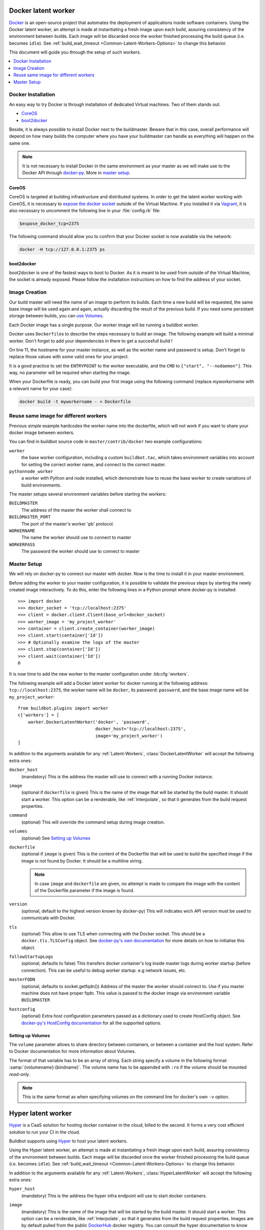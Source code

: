 .. index::
    Docker
    Workers; Docker

.. bb:worker:: DockerLatentWorker

Docker latent worker
====================

.. @cindex DockerLatentWorker
.. py:class:: buildbot.worker.docker.DockerLatentWorker

Docker_ is an open-source project that automates the deployment of applications inside software containers.
Using the Docker latent worker, an attempt is made at instantiating a fresh image upon each build, assuring consistency of the environment between builds.
Each image will be discarded once the worker finished processing the build queue (i.e. becomes ``idle``).
See :ref:`build_wait_timeout <Common-Latent-Workers-Options>` to change this behavior.

This document will guide you through the setup of such workers.

.. contents::
   :depth: 1
   :local:

.. _Docker: https://docker.com

Docker Installation
-------------------

An easy way to try Docker is through installation of dedicated Virtual machines.
Two of them stands out:

- CoreOS_
- boot2docker_

Beside, it is always possible to install Docker next to the buildmaster.
Beware that in this case, overall performance will depend on how many builds the computer where you have your buildmaster can handle as everything will happen on the same one.

.. note::
    It is not necessary to install Docker in the same environment as your master as we will make use to the Docker API through docker-py_.
    More in `master setup`_.

.. _CoreOS: https://coreos.com/
.. _boot2docker: http://boot2docker.io/
.. _docker-py: https://pypi.python.org/pypi/docker-py

CoreOS
......

CoreOS is targeted at building infrastructure and distributed systems.
In order to get the latent worker working with CoreOS, it is necessary to `expose the docker socket`_ outside of the Virtual Machine.
If you installed it via Vagrant_, it is also necessary to uncomment the following line in your :file:`config.rb` file:

.. code-block:: ruby

    $expose_docker_tcp=2375

The following command should allow you to confirm that your Docker socket is now available via the network:


.. code-block:: bash

    docker -H tcp://127.0.0.1:2375 ps

.. _`expose the docker socket`: https://coreos.com/docs/launching-containers/building/customizing-docker/
.. _Vagrant: https://coreos.com/docs/running-coreos/platforms/vagrant/

boot2docker
...........

boot2docker is one of the fastest ways to boot to Docker.
As it is meant to be used from outside of the Virtual Machine, the socket is already exposed.
Please follow the installation instructions on how to find the address of your socket.

Image Creation
--------------

Our build master will need the name of an image to perform its builds.
Each time a new build will be requested, the same base image will be used again and again, actually discarding the result of the previous build.
If you need some persistant storage between builds, you can `use Volumes <setting up volumes>`_.

Each Docker image has a single purpose.
Our worker image will be running a buildbot worker.

Docker uses ``Dockerfile``\s to describe the steps necessary to build an image.
The following example will build a minimal worker.
Don't forget to add your dependencies in there to get a succesfull build !

..
    XXX(sa2ajj): with Pygments 2.0 or better the following 'none' can be replaced with Docker to get proper syntax highlighting.

.. code-block:: none
    :linenos:
    :emphasize-lines: 11

    FROM debian:stable
    RUN apt-get update && apt-get install -y \
       python-dev \
       python-pip
    RUN pip install buildbot-worker
    RUN groupadd -r buildbot && useradd -r -g buildbot buildbot
    RUN mkdir /worker && chown buildbot:buildbot /worker
    # Install your build-dependencies here ...
    USER buildbot
    WORKDIR /worker
    RUN buildbot-worker create-worker . <master-hostname> <workername> <workerpassword>
    ENTRYPOINT ["/usr/local/bin/buildbot-worker"]
    CMD ["start", "--nodaemon"]

On line 11, the hostname for your master instance, as well as the worker name and password is setup.
Don't forget to replace those values with some valid ones for your project.

It is a good practice to set the ``ENTRYPOINT`` to the worker executable, and the ``CMD`` to ``["start", "--nodaemon"]``.
This way, no parameter will be required when starting the image.

When your Dockerfile is ready, you can build your first image using the following command (replace *myworkername* with a relevant name for your case):

.. code-block:: bash

    docker build -t myworkername - < Dockerfile

Reuse same image for different workers
--------------------------------------

Previous simple example hardcodes the worker name into the dockerfile, which will not work if you want to share your docker image between workers.

You can find in buildbot source code in ``master/contrib/docker`` two example configurations:

``worker``
    the base worker configuration, including a custom ``buildbot.tac``, which takes environment variables into account for setting the correct worker name, and connect to the correct master.

``pythonnode_worker``
    a worker with Python and node installed, which demonstrate how to reuse the base worker to create variations of build environments.

The master setups several environment variables before starting the workers:

``BUILDMASTER``
    The address of the master the worker shall connect to

``BUILDMASTER_PORT``
    The port of the master's worker 'pb' protocol.

``WORKERNAME``
    The name the worker should use to connect to master

``WORKERPASS``
    The password the worker should use to connect to master

Master Setup
------------

We will rely on docker-py to connect our master with docker.
Now is the time to install it in your master environment.

Before adding the worker to your master configuration, it is possible to validate the previous steps by starting the newly created image interactively.
To do this, enter the following lines in a Python prompt where docker-py is installed::

    >>> import docker
    >>> docker_socket = 'tcp://localhost:2375'
    >>> client = docker.client.Client(base_url=docker_socket)
    >>> worker_image = 'my_project_worker'
    >>> container = client.create_container(worker_image)
    >>> client.start(container['Id'])
    >>> # Optionally examine the logs of the master
    >>> client.stop(container['Id'])
    >>> client.wait(container['Id'])
    0

It is now time to add the new worker to the master configuration under :bb:cfg:`workers`.

The following example will add a Docker latent worker for docker running at the following address: ``tcp://localhost:2375``, the worker name will be ``docker``, its password: ``password``, and the base image name will be ``my_project_worker``::

    from buildbot.plugins import worker
    c['workers'] = [
        worker.DockerLatentWorker('docker', 'password',
                                  docker_host='tcp://localhost:2375',
                                  image='my_project_worker')
    ]

In addition to the arguments available for any :ref:`Latent-Workers`, :class:`DockerLatentWorker` will accept the following extra ones:

``docker_host``
    (mandatory)
    This is the address the master will use to connect with a running Docker instance.

``image``
    (optional if ``dockerfile`` is given)
    This is the name of the image that will be started by the build master. It should start a worker.
    This option can be a renderable, like :ref:`Interpolate`, so that it generates from the build request properties.

``command``
    (optional)
    This will override the command setup during image creation.

``volumes``
    (optional)
    See `Setting up Volumes`_

``dockerfile``
    (optional if ``image`` is given)
    This is the content of the Dockerfile that will be used to build the specified image if the image is not found by Docker.
    It should be a multiline string.

    .. note:: In case ``image`` and ``dockerfile`` are given, no attempt is made to compare the image with the content of the Dockerfile parameter if the image is found.

``version``
    (optional, default to the highest version known by docker-py)
    This will indicates wich API version must be used to communicate with Docker.

``tls``
    (optional)
    This allow to use TLS when connecting with the Docker socket.
    This should be a ``docker.tls.TLSConfig`` object.
    See `docker-py's own documentation <https://docker-py.readthedocs.io/en/latest/tls/>`_ for more details on how to initialise this object.

``followStartupLogs``
    (optional, defaults to false)
    This transfers docker container's log inside master logs during worker startup (before connection). This can be useful to debug worker startup. e.g network issues, etc.

``masterFQDN``
    (optional, defaults to socket.getfqdn())
    Address of the master the worker should connect to. Use if you master machine does not have proper fqdn.
    This value is passed to the docker image via environment variable ``BUILDMASTER``

``hostconfig``
    (optional)
    Extra host configuration parameters passed as a dictionary used to create HostConfig object. See `docker-py's HostConfig documentation <https://docker-py.readthedocs.io/en/latest/hostconfig/>`_ for all the supported options.

Setting up Volumes
..................

The ``volume`` parameter allows to share directory between containers, or between a container and the host system.
Refer to Docker documentation for more information about Volumes.

The format of that variable has to be an array of string.
Each string specify a volume in the following format: :samp:`{volumename}:{bindname}`.
The volume name has to be appended with ``:ro`` if the volume should be mounted *read-only*.

.. note:: This is the same format as when specifying volumes on the command line for docker's own ``-v`` option.

Hyper latent worker
===================

Hyper_ is a CaaS solution for hosting docker container in the cloud, billed to the second.
It forms a very cost efficient solution to run your CI in the cloud.

Buildbot supports using Hyper_ to host your latent workers.

.. @cindex HyperLatentWorker
.. py:class:: buildbot.worker.hyper.HyperLatentWorker

Using the Hyper latent worker, an attempt is made at instantiating a fresh image upon each build, assuring consistency of the environment between builds.
Each image will be discarded once the worker finished processing the build queue (i.e. becomes ``idle``).
See :ref:`build_wait_timeout <Common-Latent-Workers-Options>` to change this behavior.

.. _Hyper: https://hyper.sh


In addition to the arguments available for any :ref:`Latent-Workers`, :class:`HyperLatentWorker` will accept the following extra ones:

``hyper_host``
    (mandatory)
    This is the address the hyper infra endpoint will use to start docker containers.

``image``
    (mandatory)
    This is the name of the image that will be started by the build master. It should start a worker.
    This option can be a renderable, like :ref:`Interpolate`, so that it generates from the build request properties.
    Images are by default pulled from the public DockerHub_ docker registry.
    You can consult the hyper documentation to know how to configure a custom registry.
    HyperLatentWorker does not support starting a worker built from a Dockerfile.

``masterFQDN``
    (optional, defaults to socket.getfqdn())
    Address of the master the worker should connect to. Use if you master machine does not have proper fqdn.
    This value is passed to the docker image via environment variable ``BUILDMASTER``

    If the value contains a colon (``:``), then BUILDMASTER and BUILDMASTER_PORT environment variables will be passed, following scheme: ``masterFQDN="$BUILDMASTER:$BUILDMASTER_PORT"``

    This feature is useful for testing behind a proxy using ``ngrok`` command like: ``ngrok tcp 9989``
    ``ngrok`` config can the be retrieved with following snippet:

.. code-block:: python

    import requests, urlparse
    r = requests.get("http://localhost:4040/api/tunnels/command_line").json()
    masterFQDN = urlparse.urlparse(r['public_url']).netloc


``hyper_accesskey``
    (mandatory)
    Access key to use as part of the creds to access hyper.

``hyper_secretkey``
    (mandatory)
    Secret key to use as part of the creds to access hyper.

``hyper_size``
    (optional, defaults to ``s3``)
    Size of the container to use as per HyperPricing_

.. _Hyper: https://hyper.sh
.. _HyperPricing: https://hyper.sh/pricing.html
.. _DockerHub: https://hub.docker.com/
